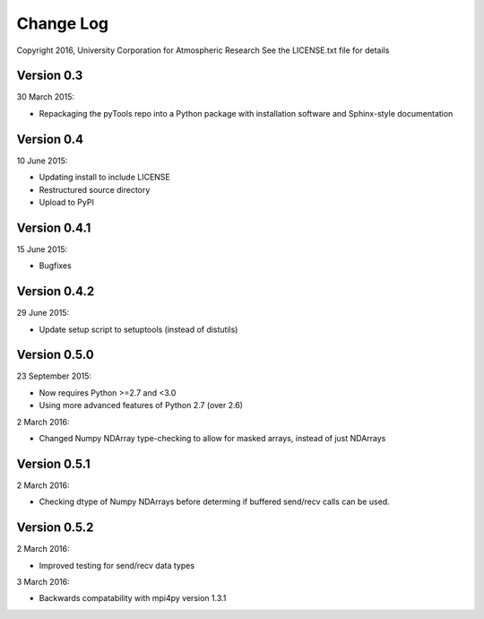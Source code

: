 Change Log
==========

Copyright 2016, University Corporation for Atmospheric Research
See the LICENSE.txt file for details

Version 0.3
-----------

30 March 2015:

- Repackaging the pyTools repo into a Python package with
  installation software and Sphinx-style documentation

Version 0.4
-----------

10 June 2015:

- Updating install to include LICENSE
- Restructured source directory
- Upload to PyPI

Version 0.4.1
-------------

15 June 2015:

- Bugfixes

Version 0.4.2
-------------

29 June 2015:

- Update setup script to setuptools (instead of distutils)

Version 0.5.0
-------------

23 September 2015:

- Now requires Python >=2.7 and <3.0
- Using more advanced features of Python 2.7 (over 2.6)

2 March 2016:

- Changed Numpy NDArray type-checking to allow for masked arrays, instead of
  just NDArrays
 
Version 0.5.1
-------------

2 March 2016:

- Checking dtype of Numpy NDArrays before determing if buffered send/recv
  calls can be used.
 
Version 0.5.2
-------------

2 March 2016:

- Improved testing for send/recv data types

3 March 2016:

- Backwards compatability with mpi4py version 1.3.1 